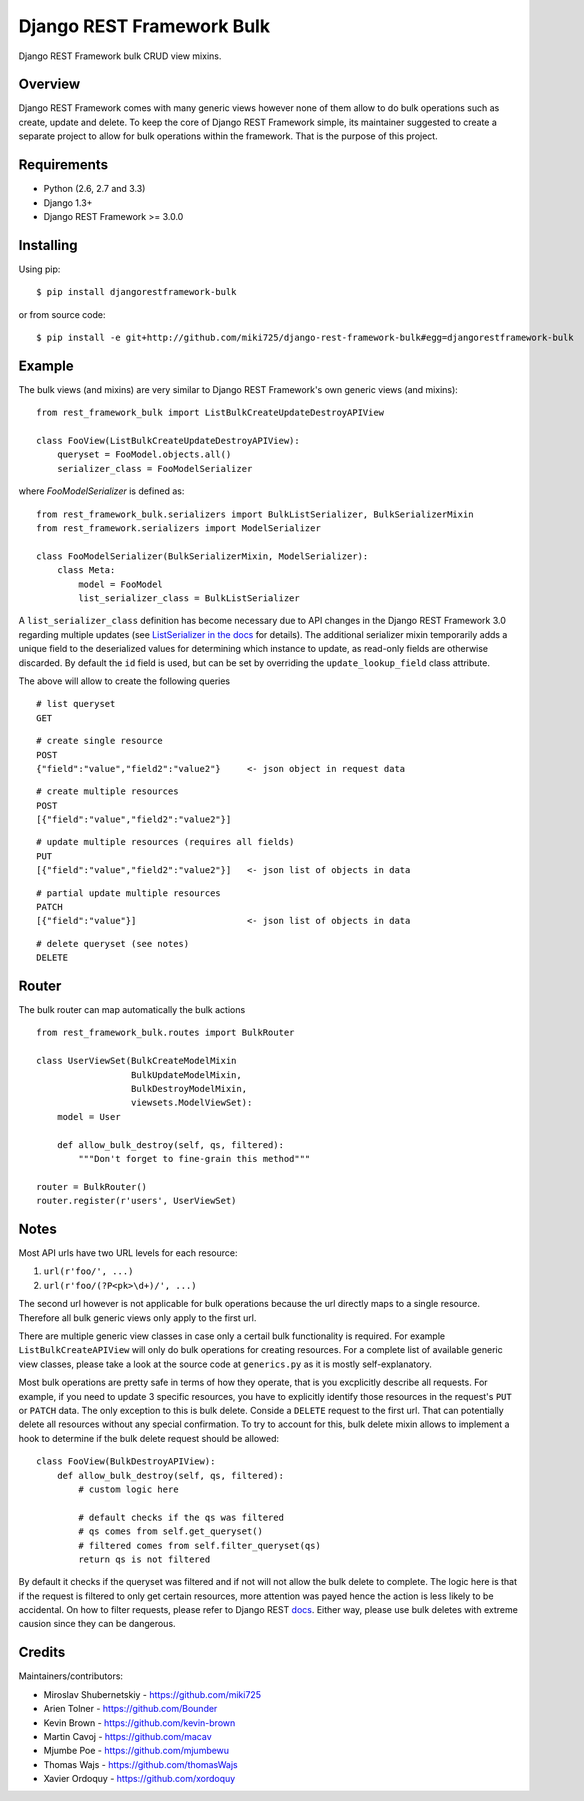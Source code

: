 Django REST Framework Bulk
==========================

.. image:: https://badge.fury.io/py/djangorestframework-bulk.png
   :target: http://badge.fury.io/py/djangorestframework-bulk

.. image:: https://d2weczhvl823v0.cloudfront.net/miki725/django-rest-framework-bulk/trend.png
   :alt: Bitdeli badge
   :target: https://bitdeli.com/free

Django REST Framework bulk CRUD view mixins.

Overview
--------

Django REST Framework comes with many generic views however none
of them allow to do bulk operations such as create, update and delete.
To keep the core of Django REST Framework simple, its maintainer
suggested to create a separate project to allow for bulk operations
within the framework. That is the purpose of this project.

Requirements
------------

* Python (2.6, 2.7 and 3.3)
* Django 1.3+
* Django REST Framework >= 3.0.0

Installing
----------

Using pip::

    $ pip install djangorestframework-bulk

or from source code::

    $ pip install -e git+http://github.com/miki725/django-rest-framework-bulk#egg=djangorestframework-bulk

Example
-------

The bulk views (and mixins) are very similar to Django REST Framework's own
generic views (and mixins)::

    from rest_framework_bulk import ListBulkCreateUpdateDestroyAPIView

    class FooView(ListBulkCreateUpdateDestroyAPIView):
        queryset = FooModel.objects.all()
        serializer_class = FooModelSerializer

where `FooModelSerializer` is defined as::

    from rest_framework_bulk.serializers import BulkListSerializer, BulkSerializerMixin
    from rest_framework.serializers import ModelSerializer

    class FooModelSerializer(BulkSerializerMixin, ModelSerializer):
        class Meta:
            model = FooModel
            list_serializer_class = BulkListSerializer

A ``list_serializer_class`` definition has become necessary due to API changes in the Django REST Framework 3.0
regarding multiple updates
(see `ListSerializer in the docs <http://www.django-rest-framework.org/api-guide/serializers/#listserializer>`_ for
details). The additional serializer mixin temporarily adds a unique field to the deserialized values for determining
which instance to update, as read-only fields are otherwise discarded. By default the ``id`` field is used, but can be
set by overriding the ``update_lookup_field`` class attribute.

The above will allow to create the following queries

::

    # list queryset
    GET

::

    # create single resource
    POST
    {"field":"value","field2":"value2"}     <- json object in request data

::

    # create multiple resources
    POST
    [{"field":"value","field2":"value2"}]

::

    # update multiple resources (requires all fields)
    PUT
    [{"field":"value","field2":"value2"}]   <- json list of objects in data

::

    # partial update multiple resources
    PATCH
    [{"field":"value"}]                     <- json list of objects in data

::

    # delete queryset (see notes)
    DELETE

Router
------

The bulk router can map automatically the bulk actions ::

	from rest_framework_bulk.routes import BulkRouter
		
	class UserViewSet(BulkCreateModelMixin
	                  BulkUpdateModelMixin,
	                  BulkDestroyModelMixin,
	                  viewsets.ModelViewSet):
	    model = User
	    
	    def allow_bulk_destroy(self, qs, filtered):
	        """Don't forget to fine-grain this method"""
	
	router = BulkRouter()
	router.register(r'users', UserViewSet)

Notes
-----

Most API urls have two URL levels for each resource:

1. ``url(r'foo/', ...)``
2. ``url(r'foo/(?P<pk>\d+)/', ...)``

The second url however is not applicable for bulk operations because
the url directly maps to a single resource. Therefore all bulk
generic views only apply to the first url.

There are multiple generic view classes in case only a certail
bulk functionality is required. For example ``ListBulkCreateAPIView``
will only do bulk operations for creating resources.
For a complete list of available generic view classes, please
take a look at the source code at ``generics.py`` as it is mostly
self-explanatory.

Most bulk operations are pretty safe in terms of how they operate,
that is you excplicitly describe all requests. For example, if you
need to update 3 specific resources, you have to explicitly identify
those resources in the request's ``PUT`` or ``PATCH`` data.
The only exception to this is bulk delete. Conside a ``DELETE``
request to the first url. That can potentially delete all resources
without any special confirmation. To try to account for this, bulk delete
mixin allows to implement a hook to determine if the bulk delete
request should be allowed::

    class FooView(BulkDestroyAPIView):
        def allow_bulk_destroy(self, qs, filtered):
            # custom logic here

            # default checks if the qs was filtered
            # qs comes from self.get_queryset()
            # filtered comes from self.filter_queryset(qs)
            return qs is not filtered

By default it checks if the queryset was filtered and if not will not
allow the bulk delete to complete. The logic here is that if the request
is filtered to only get certain resources, more attention was payed hence
the action is less likely to be accidental. On how to filter requests,
please refer to Django REST
`docs <http://www.django-rest-framework.org/api-guide/filtering>`_.
Either way, please use bulk deletes with extreme causion since they
can be dangerous.

Credits
-------

Maintainers/contributors:

* Miroslav Shubernetskiy - https://github.com/miki725
* Arien Tolner - https://github.com/Bounder
* Kevin Brown - https://github.com/kevin-brown
* Martin Cavoj - https://github.com/macav
* Mjumbe Poe - https://github.com/mjumbewu
* Thomas Wajs - https://github.com/thomasWajs
* Xavier Ordoquy - https://github.com/xordoquy

